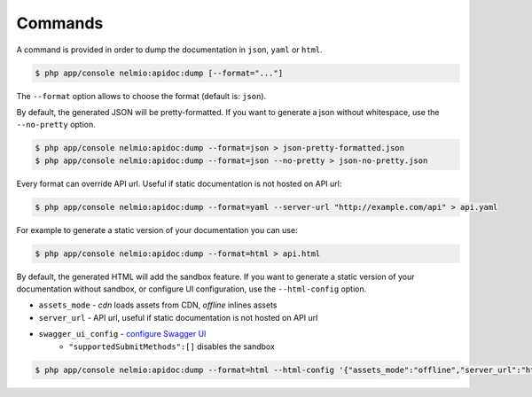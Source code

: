 Commands
========

A command is provided in order to dump the documentation in ``json``, ``yaml`` or ``html``.

.. code-block:: bash

    $ php app/console nelmio:apidoc:dump [--format="..."]

The ``--format`` option allows to choose the format (default is: ``json``).

By default, the generated JSON will be pretty-formatted.  If you want to generate a json
without whitespace, use the ``--no-pretty`` option.

.. code-block:: bash

    $ php app/console nelmio:apidoc:dump --format=json > json-pretty-formatted.json
    $ php app/console nelmio:apidoc:dump --format=json --no-pretty > json-no-pretty.json

Every format can override API url. Useful if static documentation is not hosted on API url:

.. code-block:: bash

    $ php app/console nelmio:apidoc:dump --format=yaml --server-url "http://example.com/api" > api.yaml

For example to generate a static version of your documentation you can use:

.. code-block:: bash

    $ php app/console nelmio:apidoc:dump --format=html > api.html

By default, the generated HTML will add the sandbox feature.
If you want to generate a static version of your documentation without sandbox,
or configure UI configuration, use the ``--html-config`` option.

- ``assets_mode`` - `cdn` loads assets from CDN, `offline` inlines assets
- ``server_url`` - API url, useful if static documentation is not hosted on API url
- ``swagger_ui_config`` - `configure Swagger UI`_
    - ``"supportedSubmitMethods":[]`` disables the sandbox

.. code-block:: bash

    $ php app/console nelmio:apidoc:dump --format=html --html-config '{"assets_mode":"offline","server_url":"https://example.com","swagger_ui_config":{"supportedSubmitMethods":[]}}' > api.html

.. _`configure Swagger UI`: https://swagger.io/docs/open-source-tools/swagger-ui/usage/configuration/
